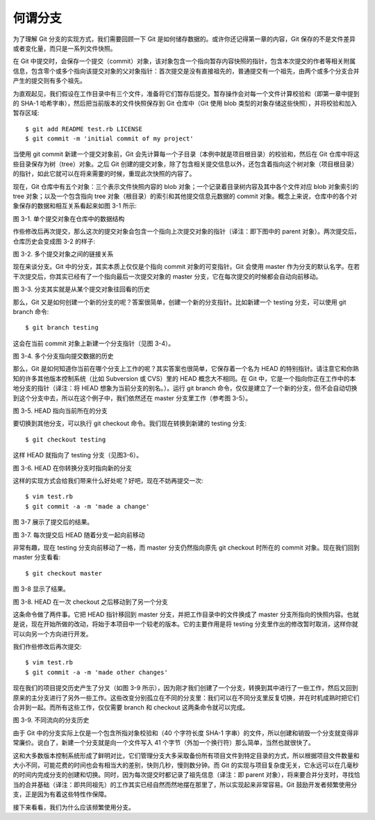何谓分支
============

为了理解 Git 分支的实现方式，我们需要回顾一下 Git 是如何储存数据的。或许你还记得第一章的内容，Git 保存的不是文件差异或者变化量，而只是一系列文件快照。

在 Git 中提交时，会保存一个提交（commit）对象，该对象包含一个指向暂存内容快照的指针，包含本次提交的作者等相关附属信息，包含零个或多个指向该提交对象的父对象指针：首次提交是没有直接祖先的，普通提交有一个祖先，由两个或多个分支合并产生的提交则有多个祖先。

为直观起见，我们假设在工作目录中有三个文件，准备将它们暂存后提交。暂存操作会对每一个文件计算校验和（即第一章中提到的 SHA-1 哈希字串），然后把当前版本的文件快照保存到 Git 仓库中（Git 使用 blob 类型的对象存储这些快照），并将校验和加入暂存区域::

 $ git add README test.rb LICENSE
 $ git commit -m 'initial commit of my project'

当使用 git commit 新建一个提交对象前，Git 会先计算每一个子目录（本例中就是项目根目录）的校验和，然后在 Git 仓库中将这些目录保存为树（tree）对象。之后 Git 创建的提交对象，除了包含相关提交信息以外，还包含着指向这个树对象（项目根目录）的指针，如此它就可以在将来需要的时候，重现此次快照的内容了。

现在，Git 仓库中有五个对象：三个表示文件快照内容的 blob 对象；一个记录着目录树内容及其中各个文件对应 blob 对象索引的 tree 对象；以及一个包含指向 tree 对象（根目录）的索引和其他提交信息元数据的 commit 对象。概念上来说，仓库中的各个对象保存的数据和相互关系看起来如图 3-1 所示:

.. image:: /_static/images/18333fig0301-tn.png

图 3-1. 单个提交对象在仓库中的数据结构

作些修改后再次提交，那么这次的提交对象会包含一个指向上次提交对象的指针（译注：即下图中的 parent 对象）。两次提交后，仓库历史会变成图 3-2 的样子:

.. image:: /_static/images/18333fig0302-tn.png

图 3-2. 多个提交对象之间的链接关系

现在来谈分支。Git 中的分支，其实本质上仅仅是个指向 commit 对象的可变指针。Git 会使用 master 作为分支的默认名字。在若干次提交后，你其实已经有了一个指向最后一次提交对象的 master 分支，它在每次提交的时候都会自动向前移动。

.. image:: /_static/images/18333fig0303-tn.png

图 3-3. 分支其实就是从某个提交对象往回看的历史

那么，Git 又是如何创建一个新的分支的呢？答案很简单，创建一个新的分支指针。比如新建一个 testing 分支，可以使用 git branch 命令::

 $ git branch testing

这会在当前 commit 对象上新建一个分支指针（见图 3-4）。

.. image:: /_static/images/18333fig0304-tn.png

图 3-4. 多个分支指向提交数据的历史

那么，Git 是如何知道你当前在哪个分支上工作的呢？其实答案也很简单，它保存着一个名为 HEAD 的特别指针。请注意它和你熟知的许多其他版本控制系统（比如 Subversion 或 CVS）里的 HEAD 概念大不相同。在 Git 中，它是一个指向你正在工作中的本地分支的指针（译注：将 HEAD 想象为当前分支的别名。）。运行 git branch 命令，仅仅是建立了一个新的分支，但不会自动切换到这个分支中去，所以在这个例子中，我们依然还在 master 分支里工作（参考图 3-5）。

.. image:: /_static/images/18333fig0305-tn.png

图 3-5. HEAD 指向当前所在的分支

要切换到其他分支，可以执行 git checkout 命令。我们现在转换到新建的 testing 分支::

 $ git checkout testing

这样 HEAD 就指向了 testing 分支（见图3-6）。

.. image:: /_static/images/18333fig0306-tn.png

图 3-6. HEAD 在你转换分支时指向新的分支

这样的实现方式会给我们带来什么好处呢？好吧，现在不妨再提交一次::

 $ vim test.rb
 $ git commit -a -m 'made a change'

图 3-7 展示了提交后的结果。

.. image:: /_static/images/18333fig0307-tn.png

图 3-7. 每次提交后 HEAD 随着分支一起向前移动

非常有趣，现在 testing 分支向前移动了一格，而 master 分支仍然指向原先 git checkout 时所在的 commit 对象。现在我们回到 master 分支看看::

 $ git checkout master

图 3-8 显示了结果。

.. image:: /_static/images/18333fig0308-tn.png

图 3-8. HEAD 在一次 checkout 之后移动到了另一个分支

这条命令做了两件事。它把 HEAD 指针移回到 master 分支，并把工作目录中的文件换成了 master 分支所指向的快照内容。也就是说，现在开始所做的改动，将始于本项目中一个较老的版本。它的主要作用是将 testing 分支里作出的修改暂时取消，这样你就可以向另一个方向进行开发。

我们作些修改后再次提交::

 $ vim test.rb
 $ git commit -a -m 'made other changes'

现在我们的项目提交历史产生了分叉（如图 3-9 所示），因为刚才我们创建了一个分支，转换到其中进行了一些工作，然后又回到原来的主分支进行了另外一些工作。这些改变分别孤立在不同的分支里：我们可以在不同分支里反复切换，并在时机成熟时把它们合并到一起。而所有这些工作，仅仅需要 branch 和 checkout 这两条命令就可以完成。

.. image:: /_static/images/18333fig0309-tn.png

图 3-9. 不同流向的分支历史

由于 Git 中的分支实际上仅是一个包含所指对象校验和（40 个字符长度 SHA-1 字串）的文件，所以创建和销毁一个分支就变得非常廉价。说白了，新建一个分支就是向一个文件写入 41 个字节（外加一个换行符）那么简单，当然也就很快了。

这和大多数版本控制系统形成了鲜明对比，它们管理分支大多采取备份所有项目文件到特定目录的方式，所以根据项目文件数量和大小不同，可能花费的时间也会有相当大的差别，快则几秒，慢则数分钟。而 Git 的实现与项目复杂度无关，它永远可以在几毫秒的时间内完成分支的创建和切换。同时，因为每次提交时都记录了祖先信息（译注：即 parent 对象），将来要合并分支时，寻找恰当的合并基础（译注：即共同祖先）的工作其实已经自然而然地摆在那里了，所以实现起来非常容易。Git 鼓励开发者频繁使用分支，正是因为有着这些特性作保障。

接下来看看，我们为什么应该频繁使用分支。